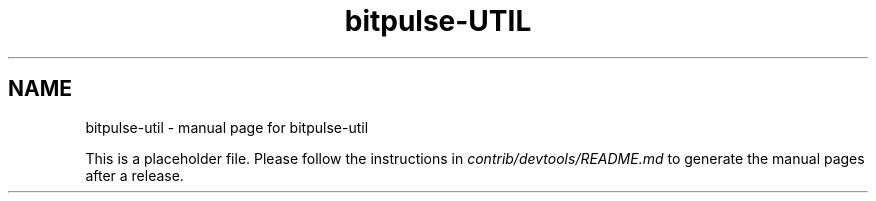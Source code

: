 .TH bitpulse-UTIL "1"
.SH NAME
bitpulse-util \- manual page for bitpulse-util

This is a placeholder file. Please follow the instructions in \fIcontrib/devtools/README.md\fR to generate the manual pages after a release.
